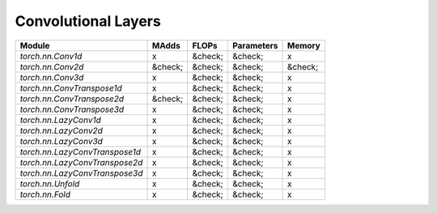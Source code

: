 ================================================
Convolutional Layers
================================================

+--------------------------------+---------+---------+------------+---------+
| Module                         | MAdds   | FLOPs   | Parameters | Memory  |
+================================+=========+=========+============+=========+
| `torch.nn.Conv1d`              | x       | &check; | &check;    | x       |
+--------------------------------+---------+---------+------------+---------+
| `torch.nn.Conv2d`              | &check; | &check; | &check;    | &check; |
+--------------------------------+---------+---------+------------+---------+
| `torch.nn.Conv3d`              | x       | &check; | &check;    | x       |
+--------------------------------+---------+---------+------------+---------+
| `torch.nn.ConvTranspose1d`     | x       | &check; | &check;    | x       |
+--------------------------------+---------+---------+------------+---------+
| `torch.nn.ConvTranspose2d`     | &check; | &check; | &check;    | x       |
+--------------------------------+---------+---------+------------+---------+
| `torch.nn.ConvTranspose3d`     | x       | &check; | &check;    | x       |
+--------------------------------+---------+---------+------------+---------+
| `torch.nn.LazyConv1d`          | x       | &check; | &check;    | x       |
+--------------------------------+---------+---------+------------+---------+
| `torch.nn.LazyConv2d`          | x       | &check; | &check;    | x       |
+--------------------------------+---------+---------+------------+---------+
| `torch.nn.LazyConv3d`          | x       | &check; | &check;    | x       |
+--------------------------------+---------+---------+------------+---------+
| `torch.nn.LazyConvTranspose1d` | x       | &check; | &check;    | x       |
+--------------------------------+---------+---------+------------+---------+
| `torch.nn.LazyConvTranspose2d` | x       | &check; | &check;    | x       |
+--------------------------------+---------+---------+------------+---------+
| `torch.nn.LazyConvTranspose3d` | x       | &check; | &check;    | x       |
+--------------------------------+---------+---------+------------+---------+
| `torch.nn.Unfold`              | x       | &check; | &check;    | x       |
+--------------------------------+---------+---------+------------+---------+
| `torch.nn.Fold`                | x       | &check; | &check;    | x       |
+--------------------------------+---------+---------+------------+---------+
